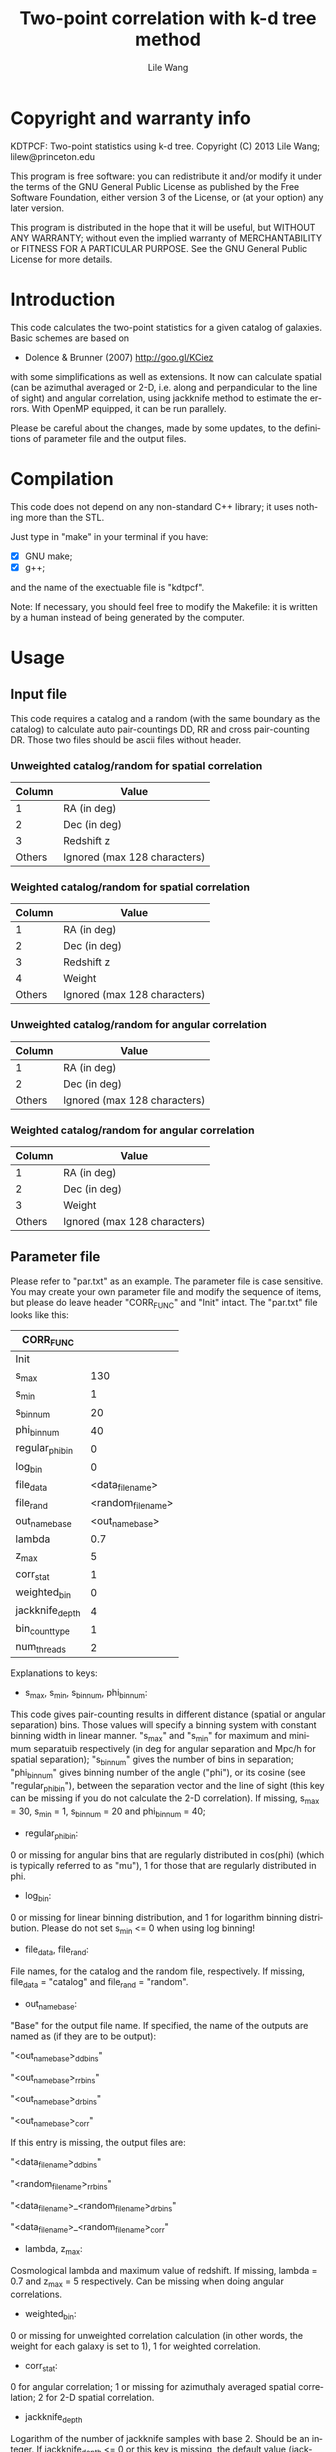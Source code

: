 #+STARTUP: indent
#+TITLE: Two-point correlation with k-d tree method
#+AUTHOR: Lile Wang
#+EMAIL: lilew@princeton.edu
#+UPDATE: June 22 2013
#+LANGUAGE: en


* Copyright and warranty info

KDTPCF: Two-point statistics using k-d tree.
Copyright (C) 2013 Lile Wang; lilew@princeton.edu

This program is free software: you can redistribute it and/or modify
it under the terms of the GNU General Public License as published by
the Free Software Foundation, either version 3 of the License, or (at
your option) any later version.

This program is distributed in the hope that it will be useful, but
WITHOUT ANY WARRANTY; without even the implied warranty of
MERCHANTABILITY or FITNESS FOR A PARTICULAR PURPOSE.  See the GNU
General Public License for more details.

* Introduction

This code calculates the two-point statistics for a given catalog of
galaxies. Basic schemes are based on

- Dolence & Brunner (2007)
  http://goo.gl/KCiez

with some simplifications as well as extensions. It now can calculate
spatial (can be azimuthal averaged or 2-D, i.e. along and
perpandicular to the line of sight) and angular correlation, using
jackknife method to estimate the errors. With OpenMP equipped, it can
be run parallely.

Please be careful about the changes, made by some updates, to the
definitions of parameter file and the output files.

* Compilation
   
This code does not depend on any non-standard C++ library; it uses
nothing more than the STL.

Just type in "make" in your terminal if you have:

- [X] GNU make;
- [X] g++;

and the name of the exectuable file is "kdtpcf".

Note: If necessary, you should feel free to modify the Makefile: it
is written by a human instead of being generated by the computer.

* Usage

** Input file
   
This code requires a catalog and a random (with the same boundary as
the catalog) to calculate auto pair-countings DD, RR and cross
pair-counting DR. Those two files should be ascii files without
header.
   
*** Unweighted catalog/random for spatial correlation

| Column | Value                        |
|--------+------------------------------|
|      1 | RA (in deg)                  |
|      2 | Dec (in deg)                 |
|      3 | Redshift z                   |
| Others | Ignored (max 128 characters) |

*** Weighted catalog/random for spatial correlation

| Column | Value                        |
|--------+------------------------------|
|      1 | RA (in deg)                  |
|      2 | Dec (in deg)                 |
|      3 | Redshift z                   |
|      4 | Weight                       |
| Others | Ignored (max 128 characters) |
   
*** Unweighted catalog/random for angular correlation

| Column | Value                        |
|--------+------------------------------|
|      1 | RA (in deg)                  |
|      2 | Dec (in deg)                 |
| Others | Ignored (max 128 characters) |

*** Weighted catalog/random for angular correlation

| Column | Value                        |
|--------+------------------------------|
|      1 | RA (in deg)                  |
|      2 | Dec (in deg)                 |
|      3 | Weight                       |
| Others | Ignored (max 128 characters) |

** Parameter file

Please refer to "par.txt" as an example. The parameter file is case
sensitive. You may create your own parameter file and modify the
sequence of items, but please do leave header "CORR_FUNC" and "Init"
intact. The "par.txt" file looks like this:

| CORR_FUNC       |                    |
|-----------------+--------------------|
| Init            |                    |
| s_max           |                130 |
| s_min           |                  1 |
| s_bin_num       |                 20 |
| phi_bin_num     |                 40 |
| regular_phi_bin |                  0 |
| log_bin         |                  0 |
| file_data       |   <data_file_name> |
| file_rand       | <random_file_name> |
| out_name_base   |    <out_name_base> |
| lambda          |                0.7 |
| z_max           |                  5 |
| corr_stat       |                  1 |
| weighted_bin    |                  0 |
| jackknife_depth |                  4 |
| bin_count_type  |                  1 |
| num_threads     |                  2 |

Explanations to keys:

- s_max, s_min, s_bin_num, phi_bin_num:

This code gives pair-counting results in different distance (spatial
or angular separation) bins. Those values will specify a binning
system with constant binning width in linear manner. "s_max" and
"s_min" for maximum and minimum separatuib respectively (in deg for
angular separation and Mpc/h for spatial separation); "s_bin_num"
gives the number of bins in separation; "phi_bin_num" gives binning
number of the angle ("phi"), or its cosine (see "regular_phi_bin"),
between the separation vector and the line of sight (this key can be
missing if you do not calculate the 2-D correlation). If missing,
s_max = 30, s_min = 1, s_bin_num = 20 and phi_bin_num = 40;

- regular_phi_bin:

0 or missing for angular bins that are regularly distributed in
cos(phi) (which is typically referred to as "mu"), 1 for those that
are regularly distributed in phi.

- log_bin:

0 or missing for linear binning distribution, and 1 for logarithm
binning distribution. Please do not set s_min <= 0 when using log
binning!

- file_data, file_rand:

File names, for the catalog and the random file, respectively. If
missing, file_data = "catalog" and file_rand = "random".

- out_name_base:

"Base" for the output file name. If specified, the name of the
outputs are named as (if they are to be output):

"<out_name_base>_ddbins"

"<out_name_base>_rrbins"   

"<out_name_base>_drbins"

"<out_name_base>_corr"

If this entry is missing, the output files are:

"<data_file_name>_ddbins"

"<random_file_name>_rrbins"

"<data_file_name>_<random_file_name>_drbins"

"<data_file_name>_<random_file_name>_corr"

- lambda, z_max:

Cosmological lambda and maximum value of redshift. If missing, lambda
= 0.7 and z_max = 5 respectively. Can be missing when doing angular
correlations.

- weighted_bin:

0 or missing for unweighted correlation calculation (in other words,
the weight for each galaxy is set to 1), 1 for weighted correlation.

- corr_stat:

0 for angular correlation; 1 or missing for azimuthaly averaged
spatial correlation; 2 for 2-D spatial correlation.

- jackknife_depth

Logarithm of the number of jackknife samples with base 2. Should be
an integer. If jackknife_depth <= 0 or this key is missing, the
default value (jackknife_depth = 4) will be automatically adopted.

- bin_count_type

| bin_count_type | What will be calculated |
|----------------+-------------------------|
|              0 | dd, dr, rr              |
|              1 | dd, dr, rr, ls          |
|              2 | dd                      |
|              3 | rr                      |
|              4 | dr                      |
|              5 | dd, dr                  |
|              6 | dd, rr                  |
|              7 | dr, rr                  |

"dd": auto pair-counts of the data catalog;

"rr": auto pair-counts of the random sample;

"dr": cross pair-counts between the data catalog and the random;

"ls": estimation of correlation function using Landy-Sazlay
estimator and jackknife method.

Please note that the pair-counts are normalized!

- num_threads:

Number of threads with which the program is parallelized. A number
that equals to (or slightly greater than) some power of 2 works
better. If this key is set to 1, 0 or the key is missing, the
program is run serially.

** Run!

$ ./test_corr <parameter_file>

** Output

*** For "_ddbins", "_rrbins" and "_drbins" (pair-counts) files:

*Special Notes!* 

Please note that the pair-counts are normalized by the square of
source number in the sample for dd and rr, and by the product of
source number between the catalog and the random for dr.

1-D correlation: 

|   Column | Content                                  |
|----------+------------------------------------------|
|        1 | Minimum of s (in Mpc/h) in the bin       |
|        2 | Central value of s (in Mpc/h) in the bin |
|        3 | Maximum of s (in Mpc/h) in the bin       |
|        4 | Pair-counts in the bin                   |
| The rest | "Jackknife" pair-counts in the bin       |

s is the redshift space separation.

2-D correlation: 

|   Column | Content                                  |
|----------+------------------------------------------|
|        1 | Minimum of s (in Mpc/h) in the bin       |
|        2 | Central value of s (in Mpc/h) in the bin |
|        3 | Maximum of s (in Mpc/h) in the bin       |
|        4 | Minimum of phi (in deg) in the bin       |
|        5 | Central value of phi (in deg) in the bin |
|        6 | Minimum of phi (in deg) in the bin       |
|        7 | Pair-counts in the bin                   |
| The rest | "Jackknife" pair-counts in the bin       |

phi (in deg) indicates the angle between the line of sight and the
separation vector.

*** For "_corr" files:

1-D correlation: 

|   Column | Content                                  |
|----------+------------------------------------------|
|        1 | Minimum of s (in Mpc/h) in the bin       |
|        2 | Central value of s (in Mpc/h) in the bin |
|        3 | Maximum of s (in Mpc/h) in the bin       |
|        4 | LS estimate of correlation function      |
|        5 | "Jackknife" error estimate               |

s is the redshift-space separation.

2-D correlation: 

|   Column | Content                                  |
|----------+------------------------------------------|
|        1 | Minimum of s (in Mpc/h) in the bin       |
|        2 | Central value of s (in Mpc/h) in the bin |
|        3 | Maximum of s (in Mpc/h) in the bin       |
|        4 | Minimum of phi (in deg) in the bin       |
|        5 | Central value of phi (in deg) in the bin |
|        6 | Minimum of phi (in deg) in the bin       |
|        7 | LS estimate of correlation function      |
|        8 | "Jackknife" error estimate               |

* Expectations--Future development
   
We will add the following things to the code:
   
- Better load-balancing for parallelization.
   
- This code so that it will be adopting GPU for the slowest part.
   
   
